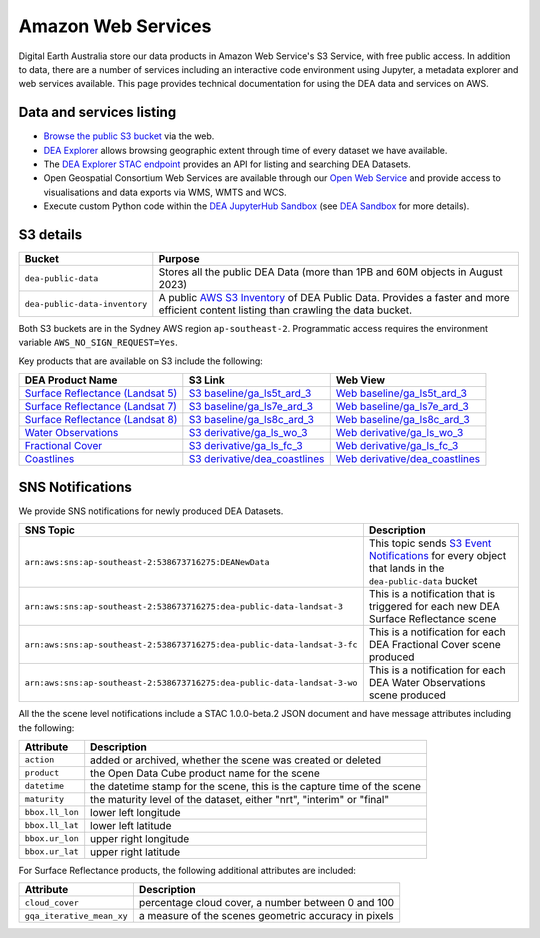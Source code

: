 .. highlight:: console

.. data_and_metadata:

Amazon Web Services
===================

Digital Earth Australia store our data products in Amazon Web Service's
S3 Service, with free public access. In addition to data, there are a number of services
including an interactive code environment using Jupyter, a metadata explorer
and web services available. This page provides technical documentation for
using the DEA data and services on AWS.

Data and services listing
-------------------------

* `Browse the public S3 bucket <https://data.dea.ga.gov.au/>`_ via the web.
* `DEA Explorer <https://explorer.sandbox.dea.ga.gov.au/>`_ allows browsing geographic extent through time of every dataset we have available.
* The `DEA Explorer STAC endpoint <https://explorer.sandbox.dea.ga.gov.au/stac/>`_ provides an API for listing and searching DEA Datasets.
* Open Geospatial Consortium Web Services are available through our `Open Web Service <https://ows.dea.ga.gov.au/>`_ and provide access to visualisations and data exports via WMS, WMTS and WCS.
* Execute custom Python code within the `DEA JupyterHub Sandbox <https://app.sandbox.dea.ga.gov.au/>`_ (see `DEA Sandbox`_ for more details).


S3 details
----------

+-------------------------------+-------------------------------------------------------------------------------------------------------------+
| Bucket                        | Purpose                                                                                                     |
+===============================+=============================================================================================================+
| ``dea-public-data``           | Stores all the public DEA Data (more than 1PB and 60M objects in August 2023)                               |
+-------------------------------+-------------------------------------------------------------------------------------------------------------+
| ``dea-public-data-inventory`` | A public `AWS S3 Inventory <https://docs.aws.amazon.com/AmazonS3/latest/userguide/storage-inventory.html>`_ |
|                               | of DEA Public Data. Provides a faster and more efficient content listing than crawling the data bucket.     |
+-------------------------------+-------------------------------------------------------------------------------------------------------------+


.. note:

    If you use the public data bucket browser website_, you can replace the URL
    components with direct S3 HTTP references in the form
    ``https://dea-public-data.s3-ap-southeast-2.amazonaws.com/<path>``, so for example,
    a link like
    ``https://data.dea.ga.gov.au/baseline/ga_ls8c_ard_3/091/076/2019/07/31/ga_ls8c_nbart_3-1-0_091076_2019-07-31_final_thumbnail.jpg``
    could be changed to an S3 direct link like
    ``https://dea-public-data.s3-ap-southeast-2.amazonaws.com/baseline/ga_ls8c_ard_3/091/076/2019/07/31/ga_ls8c_nbart_3-1-0_091076_2019-07-31_final_thumbnail.jpg``.

Both S3 buckets are in the Sydney AWS region ``ap-southeast-2``. Programmatic access requires the environment variable ``AWS_NO_SIGN_REQUEST=Yes``.

Key products that are available on S3 include the following:

+------------------------------------+--------------------------------------+----------------------------------------+
| DEA Product Name                   | S3 Link                              | Web View                               |
+====================================+======================================+========================================+
| `Surface Reflectance (Landsat 5)`_ | `S3 baseline/ga_ls5t_ard_3`_         | `Web baseline/ga_ls5t_ard_3`_          |
+------------------------------------+--------------------------------------+----------------------------------------+
| `Surface Reflectance (Landsat 7)`_ | `S3 baseline/ga_ls7e_ard_3`_         | `Web baseline/ga_ls7e_ard_3`_          |
+------------------------------------+--------------------------------------+----------------------------------------+
| `Surface Reflectance (Landsat 8)`_ | `S3 baseline/ga_ls8c_ard_3`_         | `Web baseline/ga_ls8c_ard_3`_          |
+------------------------------------+--------------------------------------+----------------------------------------+
| `Water Observations`_              | `S3 derivative/ga_ls_wo_3`_          | `Web derivative/ga_ls_wo_3`_           |
+------------------------------------+--------------------------------------+----------------------------------------+
| `Fractional Cover`_                | `S3 derivative/ga_ls_fc_3`_          | `Web derivative/ga_ls_fc_3`_           |
+------------------------------------+--------------------------------------+----------------------------------------+
| `Coastlines`_                      | `S3 derivative/dea_coastlines`_      | `Web derivative/dea_coastlines`_       |
+------------------------------------+--------------------------------------+----------------------------------------+

.. _`Surface Reflectance (Landsat 5)`: https://cmi.ga.gov.au/data-products/dea/358/dea-surface-reflectance-landsat-5-tm
.. _`Surface Reflectance (Landsat 7)`: https://cmi.ga.gov.au/data-products/dea/475/dea-surface-reflectance-landsat-7-etm
.. _`Surface Reflectance (Landsat 8)`: https://cmi.ga.gov.au/data-products/dea/365/dea-surface-reflectance-landsat-8-oli-tirs
.. _`Water Observations`: https://cmi.ga.gov.au/data-products/dea/613/dea-water-observations-landsat
.. _`Fractional Cover`: https://cmi.ga.gov.au/data-products/dea/629/dea-fractional-cover-landsat
.. _`Coastlines`: https://cmi.ga.gov.au/data-products/dea/581/dea-coastlines
.. _`S3 baseline/ga_ls5t_ard_3`: s3://dea-public-data/baseline/ga_ls5t_ard_3
.. _`S3 baseline/ga_ls7e_ard_3`: s3://dea-public-data/baseline/ga_ls7e_ard_3
.. _`S3 baseline/ga_ls8c_ard_3`: s3://dea-public-data/baseline/ga_ls8c_ard_3
.. _`S3 derivative/ga_ls_wo_3`: s3://dea-public-data/derivative/ga_ls_wo_3
.. _`S3 derivative/ga_ls_fc_3`: s3://dea-public-data/derivative/ga_ls_fc_3
.. _`S3 derivative/dea_coastlines`: s3://dea-public-data/derivative/dea_coastlines
.. _`Web baseline/ga_ls5t_ard_3`: https://data.dea.ga.gov.au/?prefix=baseline/ga_ls5t_ard_3
.. _`Web baseline/ga_ls7e_ard_3`: https://data.dea.ga.gov.au/?prefix=baseline/ga_ls7e_ard_3
.. _`Web baseline/ga_ls8c_ard_3`: https://data.dea.ga.gov.au/?prefix=baseline/ga_ls8c_ard_3
.. _`Web derivative/ga_ls_wo_3`: https://data.dea.ga.gov.au/?prefix=derivative/ga_ls_wo_3
.. _`Web derivative/ga_ls_fc_3`: https://data.dea.ga.gov.au/?prefix=derivative/ga_ls_fc_3
.. _`Web derivative/dea_coastlines`: https://data.dea.ga.gov.au/?prefix=derivative/dea_coastlines


SNS Notifications
-----------------

We provide SNS notifications for newly produced DEA Datasets.

+--------------------------------------------------------------------------+----------------------------------------------------------------------------------------------------------------------------+
| SNS Topic                                                                | Description                                                                                                                |
+==========================================================================+============================================================================================================================+
| ``arn:aws:sns:ap-southeast-2:538673716275:DEANewData``                   | This topic sends `S3 Event Notifications <https://docs.aws.amazon.com/AmazonS3/latest/userguide/EventNotifications.html>`_ |
|                                                                          | for every object that lands in the ``dea-public-data`` bucket                                                              |
|                                                                          |                                                                                                                            |
+--------------------------------------------------------------------------+----------------------------------------------------------------------------------------------------------------------------+
| ``arn:aws:sns:ap-southeast-2:538673716275:dea-public-data-landsat-3``    | This is a notification that is triggered for each new DEA Surface Reflectance scene                                        |
+--------------------------------------------------------------------------+----------------------------------------------------------------------------------------------------------------------------+
| ``arn:aws:sns:ap-southeast-2:538673716275:dea-public-data-landsat-3-fc`` | This is a notification for each DEA Fractional Cover scene produced                                                        |
+--------------------------------------------------------------------------+----------------------------------------------------------------------------------------------------------------------------+
| ``arn:aws:sns:ap-southeast-2:538673716275:dea-public-data-landsat-3-wo`` | This is a notification for each DEA Water Observations scene produced                                                      |
+--------------------------------------------------------------------------+----------------------------------------------------------------------------------------------------------------------------+

All the the scene level notifications include a STAC 1.0.0-beta.2 JSON document
and have message attributes including the following:

+-----------------+-------------------------------------------------------------------------+
| Attribute       | Description                                                             |
+=================+=========================================================================+
| ``action``      | added or archived, whether the scene was created or deleted             |
+-----------------+-------------------------------------------------------------------------+
| ``product``     | the Open Data Cube product name for the scene                           |
+-----------------+-------------------------------------------------------------------------+
| ``datetime``    | the datetime stamp for the scene, this is the capture time of the scene |
+-----------------+-------------------------------------------------------------------------+
| ``maturity``    | the maturity level of the dataset, either "nrt", "interim" or "final"   |
+-----------------+-------------------------------------------------------------------------+
| ``bbox.ll_lon`` | lower left longitude                                                    |
+-----------------+-------------------------------------------------------------------------+
| ``bbox.ll_lat`` | lower left latitude                                                     |
+-----------------+-------------------------------------------------------------------------+
| ``bbox.ur_lon`` | upper right longitude                                                   |
+-----------------+-------------------------------------------------------------------------+
| ``bbox.ur_lat`` | upper right latitude                                                    |
+-----------------+-------------------------------------------------------------------------+

For Surface Reflectance products, the following additional attributes are included:

+---------------------------+------------------------------------------------------+
| Attribute                 | Description                                          |
+===========================+======================================================+
| ``cloud_cover``           | percentage cloud cover, a number between 0 and 100   |
+---------------------------+------------------------------------------------------+
| ``gqa_iterative_mean_xy`` | a measure of the scenes geometric accuracy in pixels |
+---------------------------+------------------------------------------------------+


.. _website: https://data.dea.ga.gov.au
.. _DEA Sandbox: ../Sandbox/sandbox.rst
